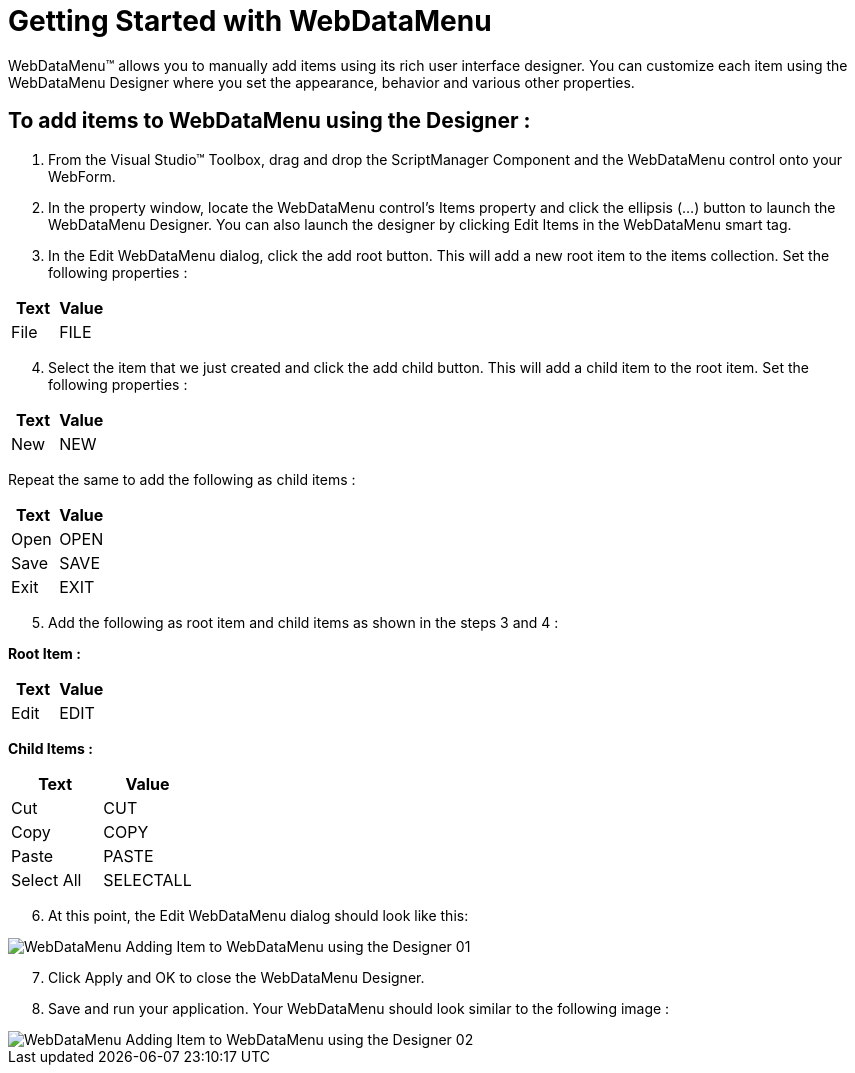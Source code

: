 ﻿////

|metadata|
{
    "name": "webdatamenu-getting-started-with-webdatamenu",
    "controlName": ["WebDataMenu"],
    "tags": ["Getting Started","Navigation"],
    "guid": "{A1F29E0D-EC26-4028-8223-3E3641DC2F9D}",  
    "buildFlags": [],
    "createdOn": "0001-01-01T00:00:00Z"
}
|metadata|
////

= Getting Started with WebDataMenu

WebDataMenu™ allows you to manually add items using its rich user interface designer. You can customize each item using the WebDataMenu Designer where you set the appearance, behavior and various other properties.

== To add items to WebDataMenu using the Designer :

[start=1]
. From the Visual Studio™ Toolbox, drag and drop the ScriptManager Component and the WebDataMenu control onto your WebForm.
[start=2]
. In the property window, locate the WebDataMenu control’s Items property and click the ellipsis (…) button to launch the WebDataMenu Designer. You can also launch the designer by clicking Edit Items in the WebDataMenu smart tag.
[start=3]
. In the Edit WebDataMenu dialog, click the add root button. This will add a new root item to the items collection. Set the following properties :

[options="header", cols="a,a"]
|====
|Text|Value

|File
|FILE

|====

[start=4]
. Select the item that we just created and click the add child button. This will add a child item to the root item. Set the following properties :

[options="header", cols="a,a"]
|====
|Text|Value

|New
|NEW

|====

Repeat the same to add the following as child items :

[options="header", cols="a,a"]
|====
|Text|Value

|Open
|OPEN

|Save
|SAVE

|Exit
|EXIT

|====

[start=5]
. Add the following as root item and child items as shown in the steps 3 and 4 :

*Root Item :*

[options="header", cols="a,a"]
|====
|Text|Value

|Edit
|EDIT

|====

*Child Items :*

[options="header", cols="a,a"]
|====
|Text|Value

|Cut
|CUT

|Copy
|COPY

|Paste
|PASTE

|Select All
|SELECTALL

|====

[start=6]
. At this point, the Edit WebDataMenu dialog should look like this:

image::images/WebDataMenu_Adding_Item_to_WebDataMenu_using_the_Designer_01.png[]

[start=7]
. Click Apply and OK to close the WebDataMenu Designer.
[start=8]
. Save and run your application. Your WebDataMenu should look similar to the following image :

image::images/WebDataMenu_Adding_Item_to_WebDataMenu_using_the_Designer_02.png[]